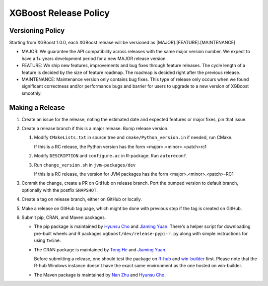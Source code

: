 .. _release:

XGBoost Release Policy
=======================

Versioning Policy
---------------------------

Starting from XGBoost 1.0.0, each XGBoost release will be versioned as [MAJOR].[FEATURE].[MAINTENANCE]

* MAJOR: We guarantee the API compatibility across releases with the same major version number. We expect to have a 1+ years development period for a new MAJOR release version.
* FEATURE: We ship new features, improvements and bug fixes through feature releases. The cycle length of a feature is decided by the size of feature roadmap. The roadmap is decided right after the previous release.
* MAINTENANCE: Maintenance version only contains bug fixes. This type of release only occurs when we found significant correctness and/or performance bugs and barrier for users to upgrade to a new version of XGBoost smoothly.


Making a Release
-----------------

1. Create an issue for the release, noting the estimated date and expected features or major fixes, pin that issue.
2. Create a release branch if this is a major release. Bump release version.

   1. Modify ``CMakeLists.txt`` in source tree and ``cmake/Python_version.in`` if needed, run CMake.

      If this is a RC release, the Python version has the form <major>.<minor>.<patch>rc1

   2. Modify ``DESCRIPTION`` and ``configure.ac`` in R-package. Run ``autoreconf``.

   3. Run ``change_version.sh`` in ``jvm-packages/dev``

      If this is a RC release, the version for JVM packages has the form <major>.<minor>.<patch>-RC1

3. Commit the change, create a PR on GitHub on release branch.  Port the bumped version to default branch, optionally with the postfix ``SNAPSHOT``.
4. Create a tag on release branch, either on GitHub or locally.
5. Make a release on GitHub tag page, which might be done with previous step if the tag is created on GitHub.
6. Submit pip, CRAN, and Maven packages.

   + The pip package is maintained by `Hyunsu Cho <https://github.com/hcho3>`__ and `Jiaming Yuan <https://github.com/trivialfis>`__.  There's a helper script for downloading pre-built wheels and R packages ``xgboost/dev/release-pypi-r.py`` along with simple instructions for using ``twine``.

   + The CRAN package is maintained by `Tong He <https://github.com/hetong007>`_ and `Jiaming Yuan <https://github.com/trivialfis>`__.

     Before submitting a release, one should test the package on `R-hub <https://builder.r-hub.io/>`__ and `win-builder <https://win-builder.r-project.org/>`__ first.  Please note that the R-hub Windows instance doesn't have the exact same environment as the one hosted on win-builder.

   + The Maven package is maintained by `Nan Zhu <https://github.com/CodingCat>`_ and `Hyunsu Cho <https://github.com/hcho3>`_.
